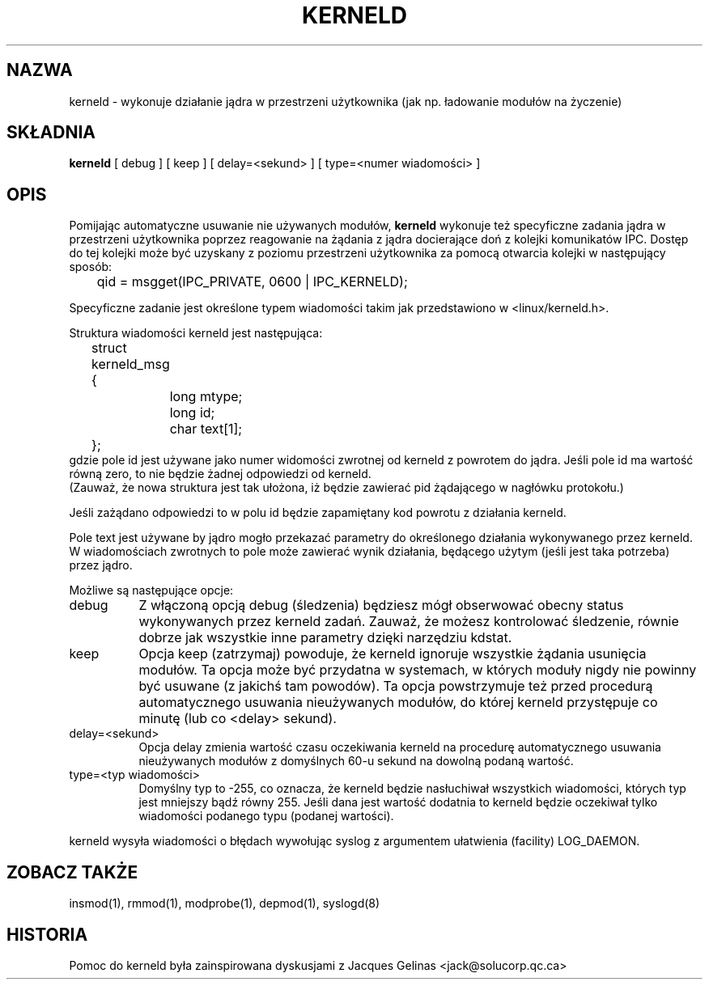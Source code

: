 .\" Copyright (c) 1995 Bjorn Ekwall <bj0rn@blox.se>
.\" This program is distributed according to the Gnu General Public License.
.\" See the file COPYING in the kernel source directory /linux
.\" $Id: kerneld.8,v 1.6 2000/09/30 16:59:38 wojtek2 Exp $
.\"
.\" Translation (c) 1998 Paweł Wilk <siewca@dione.ids.pl>
.\" {PTM/PW/0.3/09-05-1999/"wykonaj działanie jądra w przestrzeni użytkownika"}
.\"
.TH KERNELD 8 "14 Maj, 1995" Linux "Rozszerzenia Linuksa"
.SH NAZWA
kerneld \- wykonuje działanie jądra w przestrzeni użytkownika (jak np. ładowanie modułów na życzenie)
.SH SKŁADNIA
.B kerneld
[ debug ] [ keep ] [ delay=<sekund> ] [ type=<numer wiadomości> ]
.SH OPIS
Pomijając automatyczne usuwanie nie używanych modułów,
.B kerneld
wykonuje też specyficzne zadania jądra w przestrzeni użytkownika poprzez reagowanie na żądania
z jądra docierające doń z kolejki komunikatów IPC.
Dostęp do tej kolejki może być uzyskany z poziomu przestrzeni użytkownika za pomocą otwarcia kolejki
w następujący sposób:

	qid = msgget(IPC_PRIVATE, 0600 | IPC_KERNELD);

Specyficzne zadanie jest określone typem wiadomości
takim jak przedstawiono w <linux/kerneld.h>.
.PP
Struktura wiadomości kerneld jest następująca:
.nf
	struct kerneld_msg {
		long mtype;
		long id;
		char text[1];
	};
.fi
gdzie pole id jest używane jako numer widomości zwrotnej
od kerneld z powrotem do jądra.
Jeśli pole id ma wartość równą zero, to nie będzie żadnej odpowiedzi od kerneld.
.br
(Zauważ, że nowa struktura jest tak ułożona, iż będzie zawierać pid 
żądającego w nagłówku protokołu.)

Jeśli zażądano odpowiedzi to w polu id
będzie zapamiętany kod powrotu z działania kerneld.

Pole text jest używane by jądro mogło przekazać parametry
do określonego działania wykonywanego przez kerneld.
W wiadomościach zwrotnych to pole może zawierać wynik działania,
będącego użytym (jeśli jest taka potrzeba) przez jądro.
.PP
Możliwe są następujące opcje:
.TP 8
debug
Z włączoną opcją debug (śledzenia) będziesz mógł obserwować obecny status
wykonywanych przez kerneld zadań.  Zauważ, że możesz kontrolować
śledzenie, równie dobrze jak wszystkie inne parametry dzięki narzędziu kdstat.
.TP 8
keep
Opcja keep (zatrzymaj) powoduje, że kerneld ignoruje wszystkie żądania usunięcia modułów.
Ta opcja może być przydatna w systemach, w których moduły nigdy nie powinny
być usuwane (z jakichś tam powodów).
Ta opcja powstrzymuje też przed procedurą automatycznego usuwania nieużywanych modułów,
do której kerneld przystępuje co minutę (lub co <delay> sekund).
.TP 8
delay=<sekund>
Opcja delay zmienia wartość czasu oczekiwania kerneld na procedurę
automatycznego usuwania nieużywanych modułów z domyślnych 60-u sekund na dowolną podaną wartość.
.TP 8
type=<typ wiadomości>
Domyślny typ to -255, co oznacza, że kerneld będzie nasłuchiwał
wszystkich wiadomości, których typ jest mniejszy bądź równy 255.
Jeśli dana jest wartość dodatnia to kerneld będzie oczekiwał tylko wiadomości podanego typu (podanej wartości).
.PP
kerneld wysyła wiadomości o błędach wywołując syslog z argumentem ułatwienia (facility) LOG_DAEMON.
.SH ZOBACZ TAKŻE
insmod(1), rmmod(1), modprobe(1), depmod(1), syslogd(8)
.SH HISTORIA
Pomoc do kerneld była zainspirowana dyskusjami z Jacques Gelinas <jack@solucorp.qc.ca>
